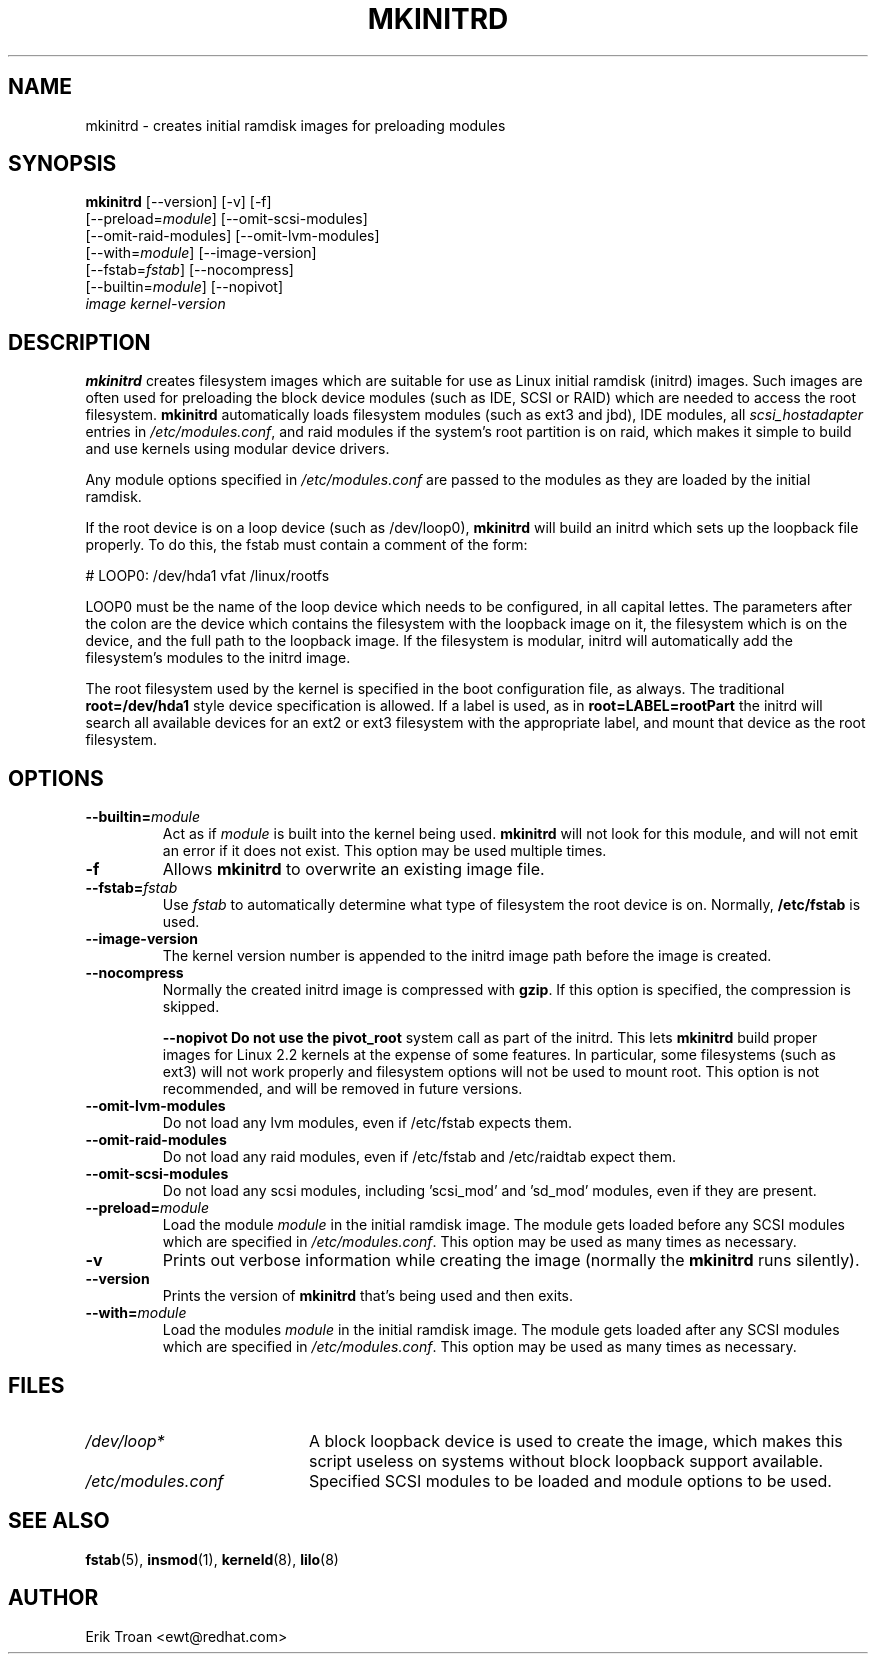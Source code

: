 .TH MKINITRD 8 "Sat Mar 27 1999"
.UC 4
.SH NAME
mkinitrd \- creates initial ramdisk images for preloading modules
.SH SYNOPSIS
\fBmkinitrd\fR [--version] [-v] [-f] 
         [--preload=\fImodule\fR] [--omit-scsi-modules] 
         [--omit-raid-modules] [--omit-lvm-modules] 
         [--with=\fImodule\fR] [--image-version]
         [--fstab=\fIfstab\fR] [--nocompress]
         [--builtin=\fImodule\fR] [--nopivot]
         \fIimage\fR \fIkernel-version\fR

.SH DESCRIPTION
\fBmkinitrd\fR creates filesystem images which are suitable for use
as Linux initial ramdisk (initrd) images. Such images are often
used for preloading the block device modules (such as IDE, SCSI or RAID)
which are needed to access the root filesystem. \fBmkinitrd\fR
automatically loads filesystem modules (such as ext3 and jbd), IDE modules, all
\fIscsi_hostadapter\fR entries in \fI/etc/modules.conf\fR, and raid
modules if the system's root partition is on raid, which makes it simple
to build and use kernels using modular device drivers.

Any module options specified in \fI/etc/modules.conf\fR are passed
to the modules as they are loaded by the initial ramdisk.

If the root device is on a loop device (such as /dev/loop0), \fBmkinitrd\fR
will build an initrd which sets up the loopback file properly.
To do this, the fstab must contain a comment of the form:

    # LOOP0: /dev/hda1 vfat /linux/rootfs

LOOP0 must be the name of the loop device which needs to be configured, in
all capital lettes. The parameters after the colon are the device which 
contains the filesystem with the loopback image on it, the filesystem which
is on the device, and the full path to the loopback image. If the filesystem
is modular, initrd will automatically add the filesystem's modules to the
initrd image.

The root filesystem used by the kernel is specified in the boot configuration
file, as always. The traditional \fBroot=/dev/hda1\fR style device 
specification is allowed. If a label is used, as in \fBroot=LABEL=rootPart\fR
the initrd will search all available devices for an ext2 or ext3 filesystem
with the appropriate label, and mount that device as the root filesystem.

.SH OPTIONS
.TP
\fB-\-builtin=\fR\fImodule\fR
Act as if \fImodule\fR is built into the kernel being used. \fBmkinitrd\fR
will not look for this module, and will not emit an error if it does not
exist. This option may be used multiple times.

.TP
\fB-f\fR
Allows \fBmkinitrd\fR to overwrite an existing image file.

.TP
\fB-\-fstab=\fR\fIfstab\fR
Use \fIfstab\fR to automatically determine what type of filesystem the
root device is on. Normally, \fB/etc/fstab\fR is used.

.TP
\fB-\-image-version
The kernel version number is appended to the initrd image path before the image
is created.

.TP
\fB-\-nocompress
Normally the created initrd image is compressed with \fBgzip\fR. If this
option is specified, the compression is skipped.

\fB-\-nopivot
Do not use the \fBpivot_root\fR system call as part of the initrd. This
lets \fBmkinitrd\fR build proper images for Linux 2.2 kernels at the expense
of some features. In particular, some filesystems (such as ext3) will not
work properly and filesystem options will not be used to mount root. This
option is not recommended, and will be removed in future versions.

.TP
\fB-\-omit-lvm-modules 
Do not load any lvm modules, even if /etc/fstab expects them.

.TP
\fB-\-omit-raid-modules 
Do not load any raid modules, even if /etc/fstab and /etc/raidtab expect them.

.TP
\fB-\-omit-scsi-modules 
Do not load any scsi modules, including 'scsi_mod' and 'sd_mod'
modules, even if they are present.

.TP
\fB-\-preload=\fR\fImodule\fR
Load the module \fImodule\fR in the initial ramdisk image. The module gets
loaded before any SCSI modules which are specified in \fI/etc/modules.conf\fR.
This option may be used as many times as necessary.

.TP
\fB-v\fR
Prints out verbose information while creating the image (normally
the \fBmkinitrd\fR runs silently). 

.TP
\fB-\-version\fR
Prints the version of \fBmkinitrd\fR that's being used and then exits.

.TP
\fB-\-with=\fR\fImodule\fR
Load the modules \fImodule\fR in the initial ramdisk image. The module
gets loaded after any SCSI modules which are specified in 
\fI/etc/modules.conf\fR. This option may be used as many times as 
necessary.

.SH FILES
.PD 0
.TP 20
\fI/dev/loop*\fR
A block loopback device is used to create the image, which makes this
script useless on systems without block loopback support available.

.TP 20
\fI/etc/modules.conf\fR
Specified SCSI modules to be loaded and module options to be used.
.PD
.SH "SEE ALSO"
.BR fstab (5),
.BR insmod (1),
.BR kerneld (8),
.BR lilo (8)

.SH AUTHOR
.nf
Erik Troan <ewt@redhat.com>
.fi
